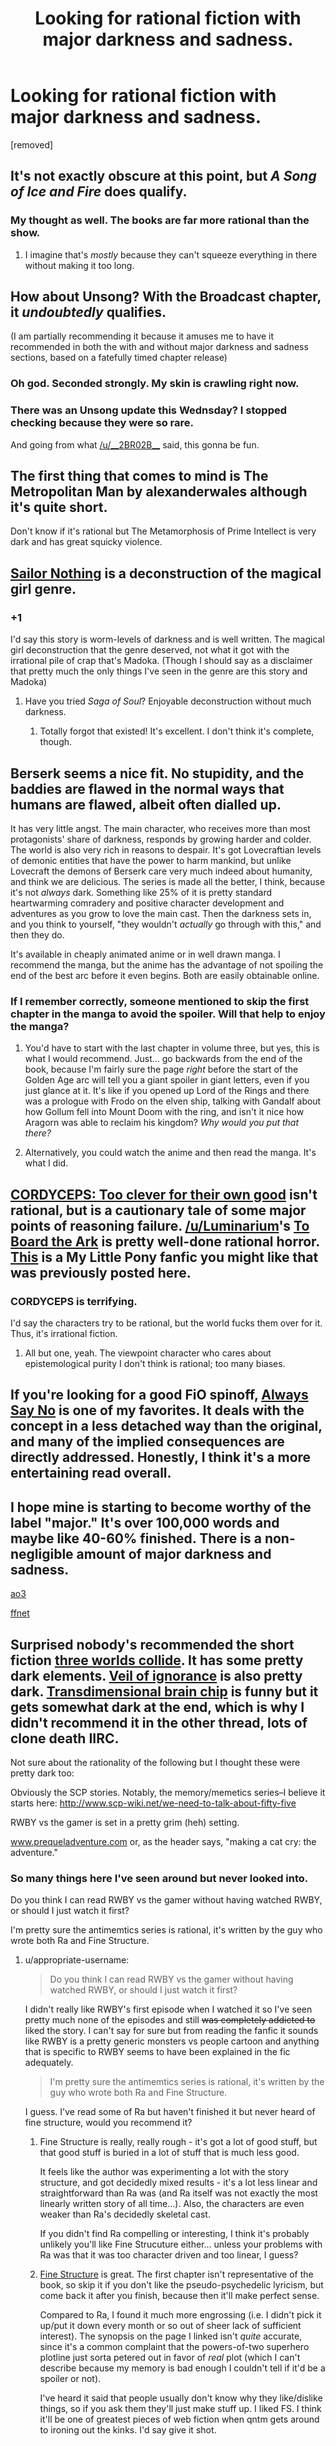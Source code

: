 #+TITLE: Looking for rational fiction with major darkness and sadness.

* Looking for rational fiction with major darkness and sadness.
:PROPERTIES:
:Score: 19
:DateUnix: 1466602189.0
:DateShort: 2016-Jun-22
:END:
[removed]


** It's not exactly obscure at this point, but /A Song of Ice and Fire/ does qualify.
:PROPERTIES:
:Author: Roxolan
:Score: 10
:DateUnix: 1466607509.0
:DateShort: 2016-Jun-22
:END:

*** My thought as well. The books are far more rational than the show.
:PROPERTIES:
:Author: wtfbbc
:Score: 5
:DateUnix: 1466611003.0
:DateShort: 2016-Jun-22
:END:

**** I imagine that's /mostly/ because they can't squeeze everything in there without making it too long.
:PROPERTIES:
:Author: Rhamni
:Score: 2
:DateUnix: 1466612676.0
:DateShort: 2016-Jun-22
:END:


** How about Unsong? With the Broadcast chapter, it /undoubtedly/ qualifies.

(I am partially recommending it because it amuses me to have it recommended in both the with and without major darkness and sadness sections, based on a fatefully timed chapter release)
:PROPERTIES:
:Author: Escapement
:Score: 8
:DateUnix: 1466646953.0
:DateShort: 2016-Jun-23
:END:

*** Oh god. Seconded strongly. My skin is crawling right now.
:PROPERTIES:
:Author: __2BR02B__
:Score: 2
:DateUnix: 1466650248.0
:DateShort: 2016-Jun-23
:END:


*** There was an Unsong update this Wednsday? I stopped checking because they were so rare.

And going from what [[/u/__2BR02B__]] said, this gonna be fun.
:PROPERTIES:
:Score: 1
:DateUnix: 1466716628.0
:DateShort: 2016-Jun-24
:END:


** The first thing that comes to mind is The Metropolitan Man by alexanderwales although it's quite short.

Don't know if it's rational but The Metamorphosis of Prime Intellect is very dark and has great squicky violence.
:PROPERTIES:
:Author: Magodo
:Score: 6
:DateUnix: 1466608519.0
:DateShort: 2016-Jun-22
:END:


** [[http://stefangagne.com/sailornothing/][Sailor Nothing]] is a deconstruction of the magical girl genre.
:PROPERTIES:
:Author: tadrinth
:Score: 7
:DateUnix: 1466640099.0
:DateShort: 2016-Jun-23
:END:

*** +1

I'd say this story is worm-levels of darkness and is well written. The magical girl deconstruction that the genre deserved, not what it got with the irrational pile of crap that's Madoka. (Though I should say as a disclaimer that pretty much the only things I've seen in the genre are this story and Madoka)
:PROPERTIES:
:Author: appropriate-username
:Score: 2
:DateUnix: 1466653764.0
:DateShort: 2016-Jun-23
:END:

**** Have you tried /Saga of Soul/? Enjoyable deconstruction without much darkness.
:PROPERTIES:
:Author: Roxolan
:Score: 1
:DateUnix: 1466665584.0
:DateShort: 2016-Jun-23
:END:

***** Totally forgot that existed! It's excellent. I don't think it's complete, though.
:PROPERTIES:
:Author: tadrinth
:Score: 1
:DateUnix: 1466790461.0
:DateShort: 2016-Jun-24
:END:


** Berserk seems a nice fit. No stupidity, and the baddies are flawed in the normal ways that humans are flawed, albeit often dialled up.

It has very little angst. The main character, who receives more than most protagonists' share of darkness, responds by growing harder and colder. The world is also very rich in reasons to despair. It's got Lovecraftian levels of demonic entities that have the power to harm mankind, but unlike Lovecraft the demons of Berserk care very much indeed about humanity, and think we are delicious. The series is made all the better, I think, because it's not /always/ dark. Something like 25% of it is pretty standard heartwarming comradery and positive character development and adventures as you grow to love the main cast. Then the darkness sets in, and you think to yourself, "they wouldn't /actually/ go through with this," and then they do.

It's available in cheaply animated anime or in well drawn manga. I recommend the manga, but the anime has the advantage of not spoiling the end of the best arc before it even begins. Both are easily obtainable online.
:PROPERTIES:
:Author: Rhamni
:Score: 4
:DateUnix: 1466606983.0
:DateShort: 2016-Jun-22
:END:

*** If I remember correctly, someone mentioned to skip the first chapter in the manga to avoid the spoiler. Will that help to enjoy the manga?
:PROPERTIES:
:Author: greycoats
:Score: 2
:DateUnix: 1466672476.0
:DateShort: 2016-Jun-23
:END:

**** You'd have to start with the last chapter in volume three, but yes, this is what I would recommend. Just... go backwards from the end of the book, because I'm fairly sure the page /right/ before the start of the Golden Age arc will tell you a giant spoiler in giant letters, even if you just glance at it. It's like if you opened up Lord of the Rings and there was a prologue with Frodo on the elven ship, talking with Gandalf about how Gollum fell into Mount Doom with the ring, and isn't it nice how Aragorn was able to reclaim his kingdom? /Why would you put that there?/
:PROPERTIES:
:Author: Rhamni
:Score: 2
:DateUnix: 1466675589.0
:DateShort: 2016-Jun-23
:END:


**** Alternatively, you could watch the anime and then read the manga. It's what I did.
:PROPERTIES:
:Author: redrach
:Score: 1
:DateUnix: 1466720166.0
:DateShort: 2016-Jun-24
:END:


** [[https://www.google.com/url?sa=t&rct=j&q=&esrc=s&source=web&cd=1&cad=rja&uact=8&ved=0ahUKEwj7wsaP57zNAhVOgx4KHazCARkQFggeMAA&url=http%3A%2F%2Farchiveofourown.org%2Fworks%2F6178036%2Fchapters%2F14154868&usg=AFQjCNG7fsjQVHkZyQPywtLmpkU2pddbMg][CORDYCEPS: Too clever for their own good]] isn't rational, but is a cautionary tale of some major points of reasoning failure. [[/u/Luminarium]]'s [[https://deef9b8a9157971cbe8589263f3e4c129dbf26f6.googledrive.com/host/0B-uYtW6inz_aSXU4WEp1Z2NCZnM/index.html][To Board the Ark]] is pretty well-done rational horror. [[https://www.fimfiction.net/story/42409/the-writing-on-the-wall][This]] is a My Little Pony fanfic you might like that was previously posted here.
:PROPERTIES:
:Author: TennisMaster2
:Score: 5
:DateUnix: 1466638841.0
:DateShort: 2016-Jun-23
:END:

*** CORDYCEPS is terrifying.

I'd say the characters try to be rational, but the world fucks them over for it. Thus, it's irrational fiction.
:PROPERTIES:
:Author: Green0Photon
:Score: 1
:DateUnix: 1466734810.0
:DateShort: 2016-Jun-24
:END:

**** All but one, yeah. The viewpoint character who cares about epistemological purity I don't think is rational; too many biases.
:PROPERTIES:
:Author: TennisMaster2
:Score: 1
:DateUnix: 1466736384.0
:DateShort: 2016-Jun-24
:END:


** If you're looking for a good FiO spinoff, [[http://www.fimfiction.net/story/91933/friendship-is-optimal-always-say-no][Always Say No]] is one of my favorites. It deals with the concept in a less detached way than the original, and many of the implied consequences are directly addressed. Honestly, I think it's a more entertaining read overall.
:PROPERTIES:
:Author: confettibin
:Score: 3
:DateUnix: 1466640214.0
:DateShort: 2016-Jun-23
:END:


** I hope mine is starting to become worthy of the label "major." It's over 100,000 words and maybe like 40-60% finished. There is a non-negligible amount of major darkness and sadness.

[[http://archiveofourown.org/works/5627803/chapters/12963046][ao3]]

[[https://www.fanfiction.net/s/11090259/1/r-Animorphs-The-Reckoning][ffnet]]
:PROPERTIES:
:Author: TK17Studios
:Score: 3
:DateUnix: 1466647867.0
:DateShort: 2016-Jun-23
:END:


** Surprised nobody's recommended the short fiction [[http://lesswrong.com/lw/y4/three_worlds_collide_08/][three worlds collide]]. It has some pretty dark elements. [[http://www.davidbarrkirtley.com/veilofignorancebydavidbarrkirtley.html][Veil of ignorance]] is also pretty dark. [[http://brainchip.thecomicseries.com/][Transdimensional brain chip]] is funny but it gets somewhat dark at the end, which is why I didn't recommend it in the other thread, lots of clone death IIRC.

Not sure about the rationality of the following but I thought these were pretty dark too:

Obviously the SCP stories. Notably, the memory/memetics series--I believe it starts here: [[http://www.scp-wiki.net/we-need-to-talk-about-fifty-five]]

RWBY vs the gamer is set in a pretty grim (heh) setting.

[[http://www.prequeladventure.com][www.prequeladventure.com]] or, as the header says, "making a cat cry: the adventure."
:PROPERTIES:
:Author: appropriate-username
:Score: 3
:DateUnix: 1466655162.0
:DateShort: 2016-Jun-23
:END:

*** So many things here I've seen around but never looked into.

Do you think I can read RWBY vs the gamer without having watched RWBY, or should I just watch it first?

I'm pretty sure the antimemtics series is rational, it's written by the guy who wrote both Ra and Fine Structure.
:PROPERTIES:
:Score: 1
:DateUnix: 1466716240.0
:DateShort: 2016-Jun-24
:END:

**** u/appropriate-username:
#+begin_quote
  Do you think I can read RWBY vs the gamer without having watched RWBY, or should I just watch it first?
#+end_quote

I didn't really like RWBY's first episode when I watched it so I've seen pretty much none of the episodes and still +was completely addicted to+ liked the story. I can't say for sure but from reading the fanfic it sounds like RWBY is a pretty generic monsters vs people cartoon and anything that is specific to RWBY seems to have been explained in the fic adequately.

#+begin_quote
  I'm pretty sure the antimemtics series is rational, it's written by the guy who wrote both Ra and Fine Structure.
#+end_quote

I guess. I've read some of Ra but haven't finished it but never heard of fine structure, would you recommend it?
:PROPERTIES:
:Author: appropriate-username
:Score: 1
:DateUnix: 1466716591.0
:DateShort: 2016-Jun-24
:END:

***** Fine Structure is really, really rough - it's got a lot of good stuff, but that good stuff is buried in a lot of stuff that is much less good.

It feels like the author was experimenting a lot with the story structure, and got decidedly mixed results - it's a lot less linear and straightforward than Ra was (and Ra itself was not exactly the most linearly written story of all time...). Also, the characters are even weaker than Ra's decidedly skeletal cast.

If you didn't find Ra compelling or interesting, I think it's probably unlikely you'll like Fine Strucuture either... unless your problems with Ra was that it was too character driven and too linear, I guess?
:PROPERTIES:
:Author: Escapement
:Score: 1
:DateUnix: 1466718629.0
:DateShort: 2016-Jun-24
:END:


***** [[https://qntm.org/structure][Fine Structure]] is great. The first chapter isn't representative of the book, so skip it if you don't like the pseudo-psychedelic lyricism, but come back it after you finish, because then it'll make perfect sense.

Compared to Ra, I found it much more engrossing (i.e. I didn't pick it up/put it down every month or so out of sheer lack of sufficient interest). The synopsis on the page I linked isn't /quite/ accurate, since it's a common complaint that the powers-of-two superhero plotline just sorta petered out in favor of /real/ plot (which I can't describe because my memory is bad enough I couldn't tell if it'd be a spoiler or not).

I've heard it said that people usually don't know why they like/dislike things, so if you ask them they'll just make stuff up. I liked FS. I think it'll be one of greatest pieces of web fiction when qntm gets around to ironing out the kinks. I'd say give it shot.
:PROPERTIES:
:Score: 1
:DateUnix: 1466720529.0
:DateShort: 2016-Jun-24
:END:


** [[http://aidanmoher.com/blog/2012/02/reviews/review-prince-of-thorns-by-mark-lawrence/][Prince of Thorns]] is /gorgeously/ dark, set in a post-apocalyptic world in which Doomsday was the rendering of reality magical. It follows a precocious -(but not so much so as HPJEV, and with in-universe reason)- 13 yearold who initially seems to have psychopathy to rival HPMOR!Quirrel's apathy. Character's actions are always their own (or, if pawns, their unseen master's) and never the plot's, the amorality of the setting is altogether its own achievement, the protagonist wins only insofar as his resources merit (though sometimes these resources are hidden from the reader until after their relevance is revealed, and not every apparent win is real). I haven't seen the Rationalist community's take on it, but I think it fits the bill at least as well as any other non-Rationalist derived works and on top of that is, well, /gorgeous/.

Oh, and fun trivia: Its author, [[/u/MarkLawrence]], has a background in pure mathematics (PhD in Several Complex Variables) and [[http://www.marklawrence.buzz/about-the-author/][worked in AI]]. Come to think of it, I'm surprised I haven't seen his work mentioned here before.
:PROPERTIES:
:Author: NoYouTryAnother
:Score: 3
:DateUnix: 1466727947.0
:DateShort: 2016-Jun-24
:END:


** I've been told that I managed to inspire true despair in my readers during [[http://tvtropes.org/pmwiki/pmwiki.php/Webcomic/DeepRise][Deeprise]], Sadly my hand is being forced on having to actually re-write that because the original site that holds the majority of the text of it went under without warning and has not come back in months.

I have all of the images and about a third of the original written text from the first half and the last quarter saved by a diligent archive trawling fan but ultimately it looks like it will not be available to read in it's entirety until I can go over that story and re-write it.
:PROPERTIES:
:Author: Nighzmarquls
:Score: 2
:DateUnix: 1466650415.0
:DateShort: 2016-Jun-23
:END:

*** Is [[https://web.archive.org/web/20150421102920/http://mspaforums.com/showthread.php?46308-Deep-Rise-An-Illustrated-Xenofiction-Adventure][wayback machine]] missing anything?

Also, I could have sworn that I read something similar in loops? Multithreading? Was that you?
:PROPERTIES:
:Author: traverseda
:Score: 3
:DateUnix: 1466653294.0
:DateShort: 2016-Jun-23
:END:

**** That was blatant concept insert if you mean the MLP loops :)
:PROPERTIES:
:Author: Nighzmarquls
:Score: 2
:DateUnix: 1466743049.0
:DateShort: 2016-Jun-24
:END:

***** I do. I admit it stuck with me.
:PROPERTIES:
:Author: traverseda
:Score: 2
:DateUnix: 1466780969.0
:DateShort: 2016-Jun-24
:END:

****** I almost think Deeprise as a story would be served better illustrated again and told from different points of view. More delving into the world, more meandering across the literal centuries of time the main plot traversed.

Simultaneously more focus and honing of the themes.
:PROPERTIES:
:Author: Nighzmarquls
:Score: 2
:DateUnix: 1466817081.0
:DateShort: 2016-Jun-25
:END:


**** And that is including wayback machine trawling.
:PROPERTIES:
:Author: Nighzmarquls
:Score: 1
:DateUnix: 1466743090.0
:DateShort: 2016-Jun-24
:END:


*** I actually started (and stopped, unfortunately) reading Deeprise several months ago for exactly this reason! You mean it's gone? Damn.
:PROPERTIES:
:Score: 2
:DateUnix: 1466716315.0
:DateShort: 2016-Jun-24
:END:

**** I have all the art for it backed up, and I have a very good memory for the written forms, even the missing ones. There was actually a lot of plot messiness I would like to fix up to make everything flow better. But I'm currently doing another project.

But otherwise yeah, the text is missing about a third or so of the story.
:PROPERTIES:
:Author: Nighzmarquls
:Score: 2
:DateUnix: 1466743288.0
:DateShort: 2016-Jun-24
:END:


*** An author of rational fiction losing his story due to holding the Idiot Ball and not making backups? Sorry, that's hilarious.
:PROPERTIES:
:Score: 2
:DateUnix: 1466760478.0
:DateShort: 2016-Jun-24
:END:

**** I don't really consider anything of value being lost, so not sure it's an idiot ball. The entire thing is at best a feverish first draft, I kept the data that felt irreplaceable. The images that evoke in me every utterance and word and crude aproximate translation.

Far as I'm concerned I have 80% of what I need to make the whole thing better the second go around.

It's mostly just annoying because I can't link the original... but the original was better as a living document, it's stilted and terrible as a crystalized thing.
:PROPERTIES:
:Author: Nighzmarquls
:Score: 1
:DateUnix: 1466816993.0
:DateShort: 2016-Jun-25
:END:


** I heartily recommend the First Law trilogy and the four books in the same universe that follow it. It's fantasy with some magic, and it's rational in that battles are bloody and people die in them, villains have motivations from selfishness to really shady values, politics happen behind the scenes and mostly it centers on the characters and their struggles to change or to find meaning in their lives. It's written by someone who studied psychology and I find that it's mostly psychologically realistic, but I found nothing particularly irrational in other aspects. But most characters are very interesting and pretty much all of them are tragic in their own way.

Choice quote :

“Sometimes men change for the better. Sometimes men change for the worse. And often, very often, given time and opportunity . . .' He waved his flask around for a moment, then shrugged. ‘They change back.”
:PROPERTIES:
:Author: Klosterheim
:Score: 2
:DateUnix: 1466706366.0
:DateShort: 2016-Jun-23
:END:


** If you're willing to read MLP beyond FiO, [[https://www.fimfiction.net/story/67362/hard-reset][The Time Loop Trilogy]] is definitely worth reading. If that doesn't do it for you, you can probably skip to its extra-dark AU The Reign of Queen Twilight Sparkle.
:PROPERTIES:
:Author: Dustmaiden
:Score: 2
:DateUnix: 1466715665.0
:DateShort: 2016-Jun-24
:END:

*** I am quite fond of MLP fanfics actually; I mentioned liking Fallout Equestria and it's spinoffs in the OP.

And I loved the Hard Reset trilogy, thanks for the rec anyway. Also: I'd encourage anyone who also liked the trilogy to check out the (on hiatus) fan sequel [[http://www.fimfiction.net/story/145711/hard-reset-2-reset-harder][Hard Reset 2: Reset Harder]]
:PROPERTIES:
:Score: 1
:DateUnix: 1466805987.0
:DateShort: 2016-Jun-25
:END:


** Alicorn has a rationalfic of Twilight called [[http://luminous.elcenia.com/story.shtml][Luminosity]].

Her [[http://elcenia.com/][Elcenia]] stories are, if not dark, occasionally heartwrenching, if you're into that sort of thing.
:PROPERTIES:
:Author: tadrinth
:Score: 2
:DateUnix: 1466791025.0
:DateShort: 2016-Jun-24
:END:


** Saya no Uta, it requires some benevolence to accept it as rational, but i think most of the main points of the story would work fairly similarly with some minor adjustments to make it rational.
:PROPERTIES:
:Author: IomKg
:Score: 1
:DateUnix: 1466714434.0
:DateShort: 2016-Jun-24
:END:


** I notice that neither you nor the commenters have mentioned [[http://hpmor.com][HPMOR]], so I'll mention it just in case. (It is very major as far as rational fiction goes.)

Plus not only is it 660k words itself, it's spawned enough fanfics that there's a whole /tree/ of them.
:PROPERTIES:
:Author: b_sen
:Score: 1
:DateUnix: 1466748071.0
:DateShort: 2016-Jun-24
:END:


** Why don't we just list all the rational fiction, then mark each one as either "with major darkness and sadness" or "without major darkness and sadness". You'll answer two questions in the same time as one, and it's a lot less likely you'll miss something just because it doesn't come to mind easily as a member of either category even though logically it has to belong in one.
:PROPERTIES:
:Author: Jiro_T
:Score: 1
:DateUnix: 1466791306.0
:DateShort: 2016-Jun-24
:END:

*** u/deleted:
#+begin_quote
  Why don't we just list all the rational fiction, then mark each one as either "with major darkness and sadness" or "without major darkness and sadness".
#+end_quote

For what purpose?

#+begin_quote
  logically it has to belong in one
#+end_quote

Statements of this form are generally false.
:PROPERTIES:
:Score: 1
:DateUnix: 1466803668.0
:DateShort: 2016-Jun-25
:END:

**** "Rational fiction with major darkness and sadness" and "rational fiction without major darkness and sadness" are two mutually exclusive categories that together make up the entirety of rational fiction. All rational fiction falls into one of those two categories, by definition.
:PROPERTIES:
:Author: Jiro_T
:Score: 1
:DateUnix: 1466805953.0
:DateShort: 2016-Jun-25
:END:

***** You are confusing the model with reality.

"For all Y: (Y is X) ^ (Y is not X)" is a tautology, /in the model/.

If the predicate 'major darkness and sadness' carved reality at the joints, then you'd be right to say everything either satifies it, or doesn't. But asserting that your language is isomorphic the ontological structure of reality itself is not at all trivial.

The heap problem -- one thing isn't a heap, neither is two, so at what point does some amount of thing become a heap -- is the most common example of this disconnect. 'Heap' is a map. "Amount of things" is also the map, but it's closer to the territory than the binary 'is a heap'/'is not'.

Please note: I am not making any object-level statements here. /Maybe/ 'major darkness or sadness' is a predicate that cleanly slices the set of rational stories. Maybe it isn't. But the general form of your statement "I model objects of this class as having certain properties -- therefore all objects I'd recognise as a member of this class meaningfully instantiate those properties" is simple map/terrain confusion.

Think of the statement [[http://blog.kenperlin.com/?p=2068]["Gravity drowned"]]. Ask if it's true or false -- obviously false. But it's false in a different way than "the sky is green" is false. "The sky is green" /could/ be true tomorrow. "Gravity drowned" is false and it could never be true, because gravity isn't the /type/ of thing to drown. It's /ontologically ridiculous/ -- a category error.

Generally speaking, everything is probably ontologically ridiculous, because language =/= ontology.

That's all I'm saying
:PROPERTIES:
:Score: 1
:DateUnix: 1466807576.0
:DateShort: 2016-Jun-25
:END:
